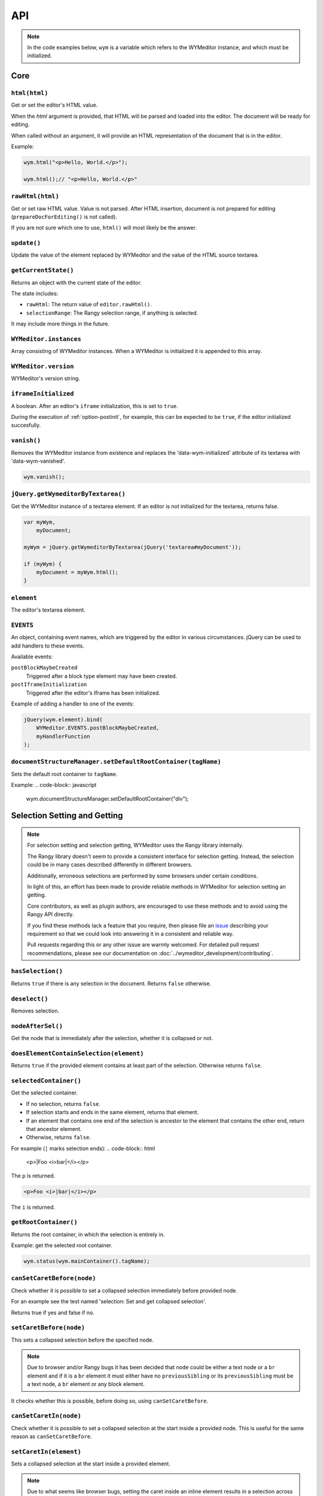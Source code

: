 ###
API
###

.. note::
    In the code examples below, ``wym`` is a variable which refers to the
    WYMeditor instance, and which must be initialized.

****
Core
****

``html(html)``
==============

Get or set the editor's HTML value.

When the `html` argument is provided,
that HTML will be parsed and loaded into the editor.
The document will be ready for editing.

When called without an argument,
it will provide an HTML representation of the document
that is in the editor.

Example:

.. code-block:: javascript

    wym.html("<p>Hello, World.</p>");

    wym.html();// "<p>Hello, World.</p>"

``rawHtml(html)``
=================

Get or set raw HTML value.
Value is not parsed.
After HTML insertion, document is not prepared for editing
(``prepareDocForEditing()`` is not called).

If you are not sure which one to use, ``html()`` will most likely be the answer.

``update()``
============

Update the value of the element replaced by WYMeditor and the value of
the HTML source textarea.

``getCurrentState()``
=====================

Returns an object with the current state of the editor.

The state includes:

* ``rawHtml``: The return value of ``editor.rawHtml()``.
* ``selectionRange``: The Rangy selection range, if anything is selected.

It may include more things in the future.

``WYMeditor.instances``
=======================

Array consisting of WYMeditor instances. When a WYMeditor is initialized it is
appended to this array.

``WYMeditor.version``
=====================

WYMeditor's version string.

``iframeInitialized``
=====================

A boolean. After an editor's ``iframe`` initialization, this is set to
``true``.

During the execution of :ref:`option-postinit`, for example, this can be
expected to be ``true``, if the editor initialized succesfully.

``vanish()``
============

Removes the WYMeditor instance from existence and replaces the
'data-wym-initialized' attribute of its textarea with 'data-wym-vanished'.

.. code-block:: javascript

    wym.vanish();

``jQuery.getWymeditorByTextarea()``
===================================

Get the WYMeditor instance of a textarea element. If an editor is not
initialized for the textarea, returns false.

.. code-block:: javascript

    var myWym,
        myDocument;

    myWym = jQuery.getWymeditorByTextarea(jQuery('textarea#myDocument'));

    if (myWym) {
        myDocument = myWym.html();
    }

``element``
===========

The editor's textarea element.

``EVENTS``
==========

An object, containing event names, which are triggered by the editor in various
circumstances. jQuery can be used to add handlers to these events.

Available events:

``postBlockMaybeCreated``
    Triggered after a block type element may have been
    created.
``postIframeInitialization``
    Triggered after the editor's Iframe has been
    initialized.

Example of adding a handler to one of the events:

.. code-block:: javascript

    jQuery(wym.element).bind(
        WYMeditor.EVENTS.postBlockMaybeCreated,
        myHandlerFunction
    );

``documentStructureManager.setDefaultRootContainer(tagName)``
=============================================================

Sets the default root container to ``tagName``.

Example:
.. code-block:: javascript

    wym.documentStructureManager.setDefaultRootContainer("div");

*****************************
Selection Setting and Getting
*****************************

.. note::
    For selection setting and selection getting, WYMeditor uses the Rangy library
    internally.

    The Rangy library doesn't seem to provide a consistent interface for
    selection getting. Instead, the selection could be in many cases described
    differently in different browsers.

    Additionally, erroneous selections are performed by some browsers under
    certain conditions.

    In light of this, an effort has been made to provide reliable methods in
    WYMeditor for selection setting an getting.

    Core contributors, as well as plugin authors, are encouraged to use these
    methods and to avoid using the Rangy API directly.

    If you find these methods lack a feature that you require, then please file an
    issue_ describing your requirement so that we could look into answering it in
    a consistent and reliable way.

    Pull requests regarding this or any other issue are warmly welcomed. For
    detailed pull request recommendations, please see our documentation on
    :doc:`../wymeditor_development/contributing`.

``hasSelection()``
==================

Returns ``true`` if there is any selection in the document.
Returns ``false`` otherwise.

``deselect()``
==============

Removes selection.

``nodeAfterSel()``
==================

Get the node that is immediately after the selection, whether it is collapsed
or not.

``doesElementContainSelection(element)``
========================================

Returns ``true`` if the provided element contains at least part of the
selection.
Otherwise returns ``false``.

``selectedContainer()``
=======================

Get the selected container.

* If no selection, returns ``false``.
* If selection starts and ends in the same element, returns that element.
* If an element that contains one end of the selection is ancestor to the
  element that contains the other end, return that ancestor element.
* Otherwise, returns ``false``.

For example (``|`` marks selection ends):
.. code-block:: html

    <p>|Foo <i>bar|</i></p>

The ``p`` is returned.

.. code-block:: html

    <p>Foo <i>|bar|</i></p>

The ``i`` is returned.

``getRootContainer()``
======================

Returns the root container, in which the selection is entirely in.

Example: get the selected root container.

.. code-block:: javascript

    wym.status(wym.mainContainer().tagName);

``canSetCaretBefore(node)``
===========================

Check whether it is possible to set a collapsed selection immediately before
provided node.

For an example see the test named 'selection: Set and get collapsed selection'.

Returns true if yes and false if no.

``setCaretBefore(node)``
========================

This sets a collapsed selection before the specified node.

.. note::
    Due to browser and/or Rangy bugs it has been decided that ``node`` could be
    either a text node or a ``br`` element and if it is a ``br`` element it must
    either have no ``previousSibling`` or its ``previousSibling`` must be a text
    node, a ``br`` element or any block element.

It checks whether this is possible, before doing so, using
``canSetCaretBefore``.

``canSetCaretIn(node)``
=======================

Check whether it is possible to set a collapsed selection at the start inside
a provided node. This is useful for the same reason as ``canSetCaretBefore``.

``setCaretIn(element)``
=======================

Sets a collapsed selection at the start inside a provided element.

.. note::
    Due to what seems like browser bugs, setting the caret inside an inline element
    results in a selection across the contents of that element.

    For this reason it might not be useful for implementation of features.

    It can, however, be useful in tests.

It checks whether this is possible, before doing so, using
``canSetCaretIn``.

``restoreSelectionAfterManipulation(manipulationFunc)``
=======================================================

A helper function to ensure that the selection is restored to the same
location after a potentially complicated DOM manipulation is performed. This
also handles the case where the DOM manipulation throws an error by cleaning
up any selection markers that were added to the DOM.

``manipulationFunc`` is a function that takes no arguments and performs the
manipulation. It should return true if changes were made that could have
potentially destroyed the selection.

``selection()``
===============

Returns the Rangy selection.

********************
Content Manipulation
********************

``body()``
==========

Returns the document's ``body`` element.

Example; get the root-level nodes in the document:

.. code-block:: javascript

    var rootNodes = wym.body().childNodes;

``$body()``
===========

Returns a jQuery object of the document's body element.

Example; find first paragraph in the document:

.. code-block:: javascript

    var $firstP = wym.$body().children('p').first();

``exec(cmd)``
=============

Execute a command. Supported ``cmd`` values:

Italic
    set/unset ``em`` on the selection.
Superscript
    set/unset ``sup`` on the selection.
Subscript
    set/unset ``sub`` on the selection.
InsertOrderedList
    create/remove an ordered list, based on the selection.
InsertUnorderedList
    create/remove an unordered list, based on the selection.
Indent
    `indent` the list element.
Outdent
    `outdent` the list element.
Undo
    undo an action.
Redo
    redo an action.
CreateLink
    open the link dialog and create/update a link on the selection.
Unlink
    remove a link, based on the selection.
InsertImage
    open the image dialog and insert/update an image.
InsertTable
    open the table dialog and insert a table.
Paste
    opens the paste dialog and paste raw paragraphs from an external
    application, e.g. Word.
ToggleHtml
    show/hide the HTML value.
Preview
    open the preview dialog.

``link(attrs)``
===============

Turns the selected text into an ``a`` element with the provided attributes.

If an ``a`` element is already selected, modifies its attributes.

Attributes are provided as key-value pairs, in ``attrs``.

Example:

.. code-block:: javascript

    // Perform some selection and then:
    wym.link({
        href: "http://example.com",
        title: "Example"
    });

``insertImage(attrs)``
===============

Inserts an ``img`` element with the provided attributes.

Attributes are provided as key-value pairs, in ``attrs``.

Example:

.. code-block:: javascript

    // Perform some selection and then:
    wym.insertImage({
        src: "example.jpg",
        alt: "Example"
    });

``paste(data)``
===============

*Parameters*

* data: string

*Description*

Paste raw text, inserting new paragraphs.

``insert(data)``
================

*Parameters*

* data: XHTML string

*Description*

    Insert XHTML string at the cursor position. If there's a selection, it is
    replaced by ``data``.

Example:

.. code-block:: javascript

    wym.insert('<strong>Hello, World.</strong>');

``setRootContainer(sType)``
===========================

Set the root container in which the selection is entirely in.

A root container is a root element in the document. For example, a paragraph
or a 'div'. It is only allowed inside the root of the document and inside a
blockquote element.

Example: switch the root container to Heading 1.

.. code-block:: javascript

    wym.mainContainer('H1');

``wrap(left, right)``
=====================

*Parameters*

* left: XHTML string
* right: XHTML string

*Description*

Wrap the inline selection with XHTML.

Example:

.. code-block:: javascript

    wym.wrap('<span class="city">', '</span>');

``unwrap()``
============

Unwrap the selection, by removing inline elements but keeping the selected
text.

``switchTo(node, sType, stripAttrs)``
=====================================

Switch the type of the given ``node`` to type ``sType``.

If ``stripAttrs`` is true, the attributes of node will not be included in the new
type. If ``stripAttrs`` is false (or undefined), the attributes of node will be
preserved through the switch.

``toggleClass(sClass, jqexpr)``
===============================

Set or remove the class ``sClass`` on the selected container/parent
matching the jQuery expression ``jqexpr``.

Example: set the class ``my-class`` on the selected paragraph with the
class ``my-other-class``.

.. code-block:: javascript

    wym.toggleClass('.my-class', 'P.my-other-class')

``isBlockNode(node)``
=====================

Returns true if the provided node is a block type element.

``isForbiddenRootContainer(tagName)``
=====================================

Returns true if provided ``tagName`` is disallowed as a root container.
Returns false if it is allowed.

``isInlineNode(node)``
======================

Returns true if the provided ``node`` is an inline type node. Otherwise
returns false.

``keyCanCreateBlockElement(keyCode)``
=====================================

Determines whether the key represented by the passed ``keyCode`` can create a
block element within the editor when pressed. Returns true if the key can
create a block element when pressed, and returns false if otherwise.

``prepareDocForEditing()``
==========================

Makes some editor-only modifications to the body of the document, which are necessary
for the user interface. For example, inserts ``br`` elements in certain places.
These modifications will not show up in the HTML output.

``findUp(node, filter)``
========================

Return the closest parent or self container, based on its type.

``filter`` is a string or an array of strings on which to filter the container.

``unwrapIfMeaninglessSpan(node)``
====================================

If the given node is a span with no useful attributes, unwrap it.

For certain editing actions (mostly list indent/outdent), it's necessary to
wrap content in a span element to retain grouping because it's not obvious that
the content will stay together without grouping. This method detects that
specific situation and then unwraps the content if the span is in fact not
necessary. It handles the fact that IE7 throws attributes on spans, even if
they're completely empty.

*****************
List manipulation
*****************

``isListNode(node)``
====================

Returns true if the provided node is a list element. Otherwise
returns false.

``indent()``
============

Indent the selected list items. Only list items that have a common list will be
indented.

``outdent()``
=============

Outdent the selected list items.

``insertList(listType)``
========================

This either manipulates existing lists or creates a new one.

The action that will be performed depends on the contents of the
selection and their context.

This can result in one of:

1. Changing the type of lists.
2. Removing items from list.
3. Creating a list.
4. Nothing.

If existing list items are selected this means either changing list type
or de-listing. Changing list type occurs when selected list items all share
a list of a different type than the requested. Removing items from lists
occurs when selected list items are all of the same type as the requested.

If no list items are selected, then, if possible, a list will be created.
If not possible, no change is made.

Returns true if a change was made, false otherwise.

``changeListType(list, listType)``
==================================

Changes the type of a provided ``list`` element to the desired ``listType``.

``convertToList(blockElement, listType)``
=========================================

Converts the provided ``blockElement`` into a list of ``listType``. Returns the
list.

**************
User Interface
**************

``status(sMessage)``
====================

Update the HTML value of WYMeditor' status bar.

Example:

.. code-block:: javascript

    wym.status("This is the status bar.");

``dialog(sType)``
=================

Open a dialog of type ``sType``.

Supported values: Link, Image, Table, Paste_From_Word.

Example:

.. code-block:: javascript

    wym.dialog('Link');

``toggleHtml()``
================

Show/hide the HTML source.

``focusOnDocument()``
=====================

Set the browser's focus on the document.

This may be useful for returning focus to the document, for a smooth user
experience, after some UI interaction.

For example, you may want to bind it as a handler for a dialog's window
``beforeunload`` event. For example:

.. code-block:: javascript

    jQuery(window).bind('beforeunload', function () {
        wym.focusOnDocument();
    });

``get$Buttons()``
=================

Returns a jQuery object, containing all the UI buttons.

Example:

.. code-block:: javascript

    var $buttons = wym.get$Buttons();

*******
Helpers
*******

``WYMeditor.console``
=====================

A wrapper for the various browser consoles. Use it instead of
``window.console``, ``console``, etc.. Handles the situation where in some IEs
the console doesn't always exist.

``wym.uniqueStamp()``
=====================

Returns a globally unique string.

``jQuery.fn.nextContentsUntil()`` and ``jQuery.fn.prevContentsUntil()``
=======================================================================

Acts like ``.nextUntil()`` but includes text nodes and comments and only
works on the first element in the given jQuery collection.

``jQuery.fn.nextAllContents()`` and ``jQuery.fn.prevAllContents()``
===================================================================

Acts like ``.nextAll()`` but includes text nodes and comments and only
works on the first element in the given jQuery collection.

``jQuery.fn.parentsOrSelf()``
=============================

Returns the parents or the node itself, according to jQuery selector.

example:

.. code-block:: javascript

    var parentLis = $someNode.parentsOrSelf("li")

``jQuery.fn.isPhantomNode()`` and ``WYMeditor.isPhantomNode()``
=============================================================

Returns true if the node is a text node with whitespaces only.
The jQuery extension checks the first node.

``WYMeditor.isPhantomString()``
===============================

Returns true if the provided string consists only of whitespaces.

``WYMeditor.arrayContains(array, thing)``
=========================================

Returns true if ``array`` contains ``thing``. Uses ``===`` for comparison of
provided ``thing`` with contents of provided ``array``.

``WYMeditor.replaceAllInStr(str, old, new)``
============================================

Returns a string based on ``str``, where all instances of ``old`` were replaced
by ``new``.

``WYMeditor.editor.get$CommonParent(one, two)``
===============================================

Returns a jQuery of the common parent of two document elements.

*********
Constants
*********

Elements
========

``BLOCKING_ELEMENT_SPACER_CLASS``
    Class for marking ``br`` elements used to space apart blocking elements in
    the editor.
``BLOCKING_ELEMENTS``
    The subset of the ``ROOT_CONTAINERS`` that prevent the user from using
    up/down/enter/backspace from moving above or below them. They
    effectively block the creation of new blocks.
``BLOCKS``
    All blocks (as opposed to inline) tags.
``EDITOR_ONLY_CLASS``
    Class used to flag an element for removal by the xhtml parser so that
    the element is removed from the output and only shows up internally
    within the editor.
``FORBIDDEN_ROOT_CONTAINERS``
    Containers that we explicitly do not allow at the root of the document.
    These containers must be wrapped in a valid root container.
``HEADING_ELEMENTS``
    ``h1`` through ``h6``.
``INLINE_ELEMENTS``
    Inline elements.
``LIST_TYPE_ELEMENTS``
    ``ol`` and ``ul``.
``ROOT_CONTAINERS``
    Containers that we allow at the root of the document (as direct children
    of the body tag).

Key codes
=========

The following are all under ``WYMeditor.KEY_CODE``. For example,
``WYMeditor.KEY_CODE.ENTER`` is ``13``.

* ``B``
* ``BACKSPACE``
* ``COMMAND``
* ``CTRL``
* ``CURSOR``
* ``DELETE``
* ``DOWN``
* ``END``
* ``ENTER``
* ``HOME``
* ``I``
* ``LEFT``
* ``R``
* ``RIGHT``
* ``TAB``
* ``UP``

Node types
==========

As in https://developer.mozilla.org/en-US/docs/Web/API/Node.nodeType.

* ``WYMeditor.NODE_TYPE.ATTRIBUTE``
* ``WYMeditor.NODE_TYPE.ELEMENT``
* ``WYMeditor.NODE_TYPE.TEXT``


********************
Internationalization
********************

``replaceStrings(sVal)``
========================

Localize the strings included in ``sVal``.

``encloseString(sVal)``
=======================

Enclose a string in string delimiters.

*********
Utilities
*********

``box``
=======

The WYMeditor container.

``jQuery.wymeditors(i)``
========================

Returns the WYMeditor instance with index i (zero-based).

Example:

.. code-block:: javascript

    jQuery.wymeditors(0).toggleHtml();

``jQuery.copyPropsFromObjectToObject(origin, target, props)``
=============================================================

General helper function that copies specified list of properties from a
specified origin object to a specified target object.

Example:

.. code-block:: javascript

    var foo = {A: 'a', B: 'b', C: 'c'},
        bar = {Y: 'y'};
    jQuery.copyPropsFromObjectToObject(foo, bar, ['A', 'B']);

``bar`` will then be ``{A: 'a', B: 'b', Y: 'y'}``.

``isInlineNode(node)``
======================

Returns true if the provided node is an inline type node. False, otherwise.

.. _issue: https://github.com/wymeditor/wymeditor/issues

``WYMeditor.isInternetExplorer*()``
===================================

``WYMeditor.isInternetExplorerPre11()`` and
``WYMeditor.isInternetExplorer11OrNewer()``.

Internet Explorer's engine, Trident, had changed considerably in version 7,
which is the version that IE11 has, and now behaves very similarly to Mozilla.

These two functions help detect whether the running browser is IE before 11 or
IE11-or-newer, by returning a boolean.
